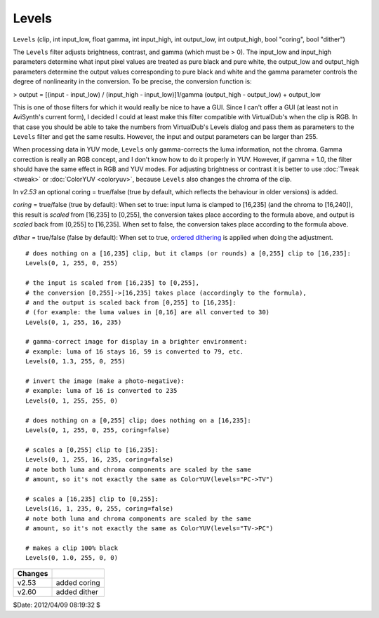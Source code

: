 
Levels
======

``Levels`` (clip, int input_low, float gamma, int input_high, int output_low,
int output_high, bool "coring", bool "dither")

The ``Levels`` filter adjusts brightness, contrast, and gamma (which must be
> 0). The input_low and input_high parameters determine what input pixel
values are treated as pure black and pure white, the output_low and
output_high parameters determine the output values corresponding to pure
black and white and the gamma parameter controls the degree of nonlinearity
in the conversion. To be precise, the conversion function is:


> output = [(input - input_low) / (input_high - input_low)]1/gamma
(output_high - output_low) + output_low

This is one of those filters for which it would really be nice to have a GUI.
Since I can't offer a GUI (at least not in AviSynth's current form), I
decided I could at least make this filter compatible with VirtualDub's when
the clip is RGB. In that case you should be able to take the numbers from
VirtualDub's Levels dialog and pass them as parameters to the ``Levels``
filter and get the same results. However, the input and output parameters can
be larger than 255.

When processing data in YUV mode, ``Levels`` only gamma-corrects the luma
information, not the chroma. Gamma correction is really an RGB concept, and I
don't know how to do it properly in YUV. However, if gamma = 1.0, the filter
should have the same effect in RGB and YUV modes. For adjusting brightness or
contrast it is better to use :doc:`Tweak <tweak>` or :doc:`ColorYUV <coloryuv>`, because ``Levels`` also
changes the chroma of the clip.

In *v2.53* an optional coring = true/false (true by default, which reflects
the behaviour in older versions) is added.

*coring* = true/false (true by default): When set to true: input luma is
clamped to [16,235] (and the chroma to [16,240]), this result is *scaled*
from [16,235] to [0,255], the conversion takes place according to the formula
above, and output is *scaled* back from [0,255] to [16,235]. When set to
false, the conversion takes place according to the formula above.

*dither* = true/false (false by default): When set to true, `ordered
dithering`_ is applied when doing the adjustment.

::

    # does nothing on a [16,235] clip, but it clamps (or rounds) a [0,255] clip to [16,235]:
    Levels(0, 1, 255, 0, 255)

    # the input is scaled from [16,235] to [0,255],
    # the conversion [0,255]->[16,235] takes place (accordingly to the formula),
    # and the output is scaled back from [0,255] to [16,235]:
    # (for example: the luma values in [0,16] are all converted to 30)
    Levels(0, 1, 255, 16, 235)

    # gamma-correct image for display in a brighter environment:
    # example: luma of 16 stays 16, 59 is converted to 79, etc.
    Levels(0, 1.3, 255, 0, 255)

    # invert the image (make a photo-negative):
    # example: luma of 16 is converted to 235
    Levels(0, 1, 255, 255, 0)

    # does nothing on a [0,255] clip; does nothing on a [16,235]:
    Levels(0, 1, 255, 0, 255, coring=false)

    # scales a [0,255] clip to [16,235]:
    Levels(0, 1, 255, 16, 235, coring=false)
    # note both luma and chroma components are scaled by the same
    # amount, so it's not exactly the same as ColorYUV(levels="PC->TV")

    # scales a [16,235] clip to [0,255]:
    Levels(16, 1, 235, 0, 255, coring=false)
    # note both luma and chroma components are scaled by the same
    # amount, so it's not exactly the same as ColorYUV(levels="TV->PC")

    # makes a clip 100% black
    Levels(0, 1.0, 255, 0, 0)

+---------+--------------+
| Changes |              |
+=========+==============+
| v2.53   | added coring |
+---------+--------------+
| v2.60   | added dither |
+---------+--------------+

$Date: 2012/04/09 08:19:32 $

.. _ordered dithering: http://avisynth.org/mediawiki/Ordered_dithering
